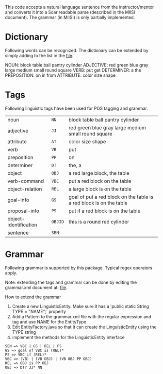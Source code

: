 This code accepts a natural language sentence from the
instructor/mentor and converts it into a Soar readable parse
(described in the MIISI document). The grammar (in MIISI) is only
partially implemented. 

* Dictionary 
Following words can be recognized. The dictionary can be extended by
simply adding to the list in the [[https://github.com/shiwalimohan/sbolt/blob/master/src/edu/umich/sbolt/language/dictionary.txt][file]].  

NOUN: block table ball pantry cylinder
ADJECTIVE: red green blue gray large medium small round square
VERB: put get 
DETERMINER: a the
PREPOSITION: on in from
ATTRIBUTE: color size shape

* Tags
Following linguistic tags have been used for POS tagging and grammar.
| noun            		| =NN=  	| block table ball pantry cylinder                        				|
| adjective       		| =JJ=  	| red green blue gray large medium small round square       			|
| attribute				| =AT=		| color size shape														|
| verb            		| =VB=  	| put                                                                 	|
| preposition     		| =PP=  	| on                                                                  	|
| determiner      		| =DT=  	| the, a                                                              	|
| object          		| =OBJ= 	| a red large block, the table                                        	|
| verb-command    		| =VBC= 	| put a red block on the table                                        	|
| object-relation 		| =REL= 	| a large block is on the table                                       	|
| goal-info       		| =GS=  	| goal of put a red block on the table is a red block is on the table 	|
| proposal-info   		| =PS=  	| put if a red block is on the table                                  	|
| object-identification	| =OBJID= 	| this is a round red cylinder										  	|
| sentence        		| =SEN= 	|                                                                     	|
  

* Grammar
Following grammar is supported by this package. Typical regex
operators apply.

Note: extending the tags and grammar can be done by editing the grammar.xml document at:
[[https://github.com/shiwalimohan/sbolt/blob/master/src/edu/umich/sbolt/language/grammar.xml][file]].  

How to extend the grammar
1. Create a new LinguisticEntity. Make sure it has a 'public static String TYPE = "NAME";' property
2. Add a Pattern to the grammar.xml file with the regular expression and tag and use NAME for the EntityType
3. Edit EntityFactory.java so that it can create the LinguisticEntity using the TYPE string
4. implement the methods for the LinguisticEntity interface

: SEN => VBC | GS | REL | PS
: GS => goal of VBC is (REL)*
: PS => VBC if (REL)*
: VBC => (VB) | (VB OBJ) | (VB OBJ PP OBJ)
: REL => OBJ is PP OBJ
: OBJ => DT? JJ* NN


